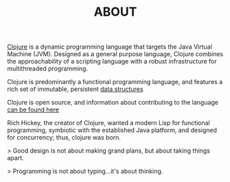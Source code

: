 #+TITLE: ABOUT


[[http://clojure.org][Clojure]] is a dynamic programming language that targets
the Java Virtual Machine (JVM). Designed as a general purpose language, Clojure
combines the approachability of a scripting language with a robust
infrastructure for multithreaded programming.

Clojure is predominantly a functional programming language, and features a rich
set of immutable, persistent [[http://clojure.org/data_structures][data structures]]

Clojure is open source, and information about contributing to the language
[[http://clojure.org/contributing][can be found here]]

Rich Hickey, the creator of Clojure, wanted a modern Lisp for functional
programming, symbiotic with the established Java platform, and designed for
concurrency; thus, clojure was born.

> Good design is not about making grand plans, but about taking things apart.

> Programming is not about typing...it's about thinking.

